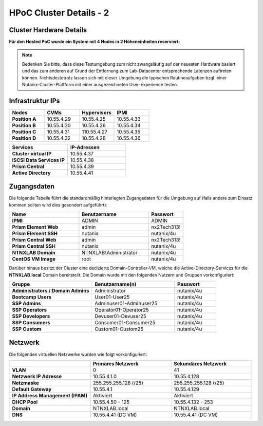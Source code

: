 .. _clusterdetails:

------------------------
HPoC Cluster Details - 2
------------------------

Cluster Hardware Details
++++++++++++++++++++++++


**Für den Hosted PoC wurde ein System mit 4 Nodes in 2 Höheneinheiten reserviert:**

.. figure:: images/cluster3060g5a.png

.. note::
  Bedenken Sie bitte, dass diese Testumgebung zum nicht zwangsläufig  auf der neuesten Hardware basiert und das zum anderen auf Grund der Entfernung zum Lab-Datacenter entsprechende Latenzen auftreten können. Nichtsdestotrotz lassen sich mit dieser Umgebung die typischen Routineaufgaben bzgl. einer Nutanix-Cluster-Plattform mit einer ausgezeichneten User-Experience testen.

Infrastruktur IPs
+++++++++++++++++

.. list-table::
   :widths: 10 10 10 10
   :header-rows: 1

   * - Nodes
     - CVMs
     - Hypervisors
     - IPMI
   * - **Position A**
     - 10.55.4.29
     - 10.55.4.25
     - 10.55.4.33
   * - **Position B**
     - 10.55.4.30
     - 10.55.4.26
     - 10.55.4.34
   * - **Position C**
     - 10.55.4.31
     - 110.55.4.27
     - 10.55.4.35
   * - **Position D**
     - 10.55.4.32
     - 10.55.4.28
     - 10.55.4.36


.. list-table::
  :widths: 20 20
  :header-rows: 1

  * - Services
    - IP-Adressen
  * - **Cluster virtual IP**
    - 10.55.4.37
  * - **iSCSI Data Services IP**
    - 10.55.4.38
  * - **Prism Central**
    - 10.55.4.39
  * - **Active Directory**
    - 10.55.4.41


Zugangsdaten
++++++++++++

Die folgende Tabelle führt die standardmäßig hinterlegten Zugangsdaten für die Umgebung auf (falls andere zum Einsatz kommen sollten wird dies gesondert aufgeführt):

.. list-table::
  :widths: 20 20 10
  :header-rows: 1

  * - Name
    - Benutzername
    - Passwort
  * - **IPMI**
    - ADMIN
    - ADMIN
  * - **Prism Element Web**
    - admin
    - nx2Tech313!
  * - **Prism Element SSH**
    - nutanix
    - nutanix/4u
  * - **Prism Central Web**
    - admin
    - nx2Tech313!
  * - **Prism Central SSH**
    - nutanix
    - nutanix/4u
  * - **NTNXLAB Domain**
    - NTNXLAB\\Administrator
    - nutanix/4u
  * - **CentOS VM Image**
    - root
    - nutanix/4u


Darüber hinaus besitzt der Cluster eine dedizierte Domain-Controller-VM, welche die Active-Directory-Services für die **NTNXLAB.local** Domain bereitstellt. Die Domain wurde mit den folgenden Nutzern und Gruppen vorkonfiguriert:

.. list-table::
  :widths: 20 20 10
  :header-rows: 1

  * - Gruppe
    - Benutzername(n)
    - Passwort
  * - **Administrators / Domain Admins**
    - Administrator
    - nutanix/4u
  * - **Bootcamp Users**
    - User01-User25
    - nutanix/4u
  * - **SSP Admins**
    - Adminuser01-Adminuser25
    - nutanix/4u
  * - **SSP Operators**
    - Operator01-Operator25
    - nutanix/4u
  * - **SSP Developers**
    - Devuser01-Devuser25
    - nutanix/4u
  * - **SSP Consumers**
    - Consumer01-Consumer25
    - nutanix/4u
  * - **SSP Custom**
    - Custom01-Custom25
    - nutanix/4u

Netzwerk
++++++++

Die folgenden virtuellen Netzwerke wurden wie folgt vorkonfiguriert:

.. list-table::
   :widths: 33 33 33
   :header-rows: 1

   * -
     - **Primäres** Netzwerk
     - **Sekundäres** Netzwerk
   * - **VLAN**
     - 0
     - 41
   * - **Netzwerk IP Adresse**
     - 10.55.4.1.0
     - 10.55.4.128
   * - **Netzmaske**
     - 255.255.255.128 (/25)
     - 255.255.255.128 (/25)
   * - **Default Gateway**
     - 10.55.4.1
     - 10.55.4.129
   * - **IP Address Management (IPAM)**
     - Aktiviert
     - Aktiviert
   * - **DHCP Pool**
     - 10.55.4.50  - 125
     - 10.55.4.132 - 253
   * - **Domain**
     - NTNXLAB.local
     - NTNXLAB.local
   * - **DNS**
     - 10.55.4.41 (DC VM)
     - 10.55.4.41 (DC VM)
